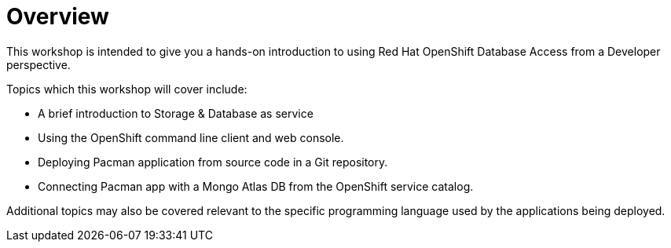 = Overview
:navtitle: Overview

This workshop is intended to give you a hands-on introduction to using Red Hat OpenShift Database Access from a Developer perspective.

Topics which this workshop will cover include:

* A brief introduction to Storage & Database as service
* Using the OpenShift command line client and web console.
* Deploying Pacman application from source code in a Git repository.
* Connecting Pacman app with a Mongo Atlas DB from the OpenShift service catalog.

Additional topics may also be covered relevant to the specific programming language used by the applications being deployed.
